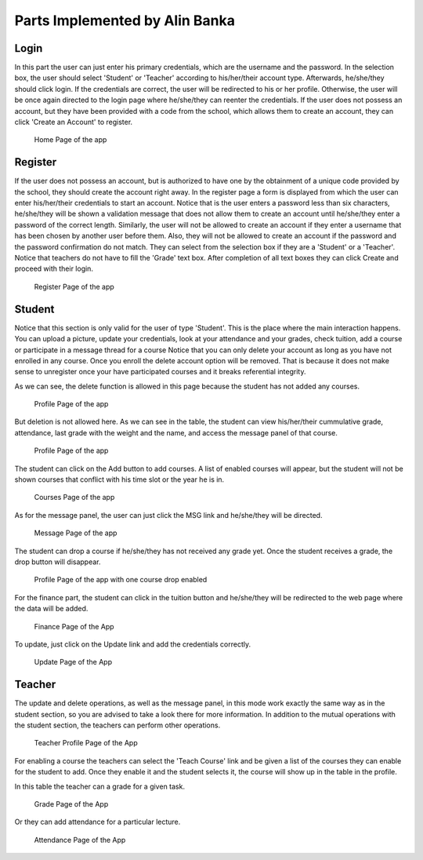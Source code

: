 Parts Implemented by Alin Banka
================================

Login
-----

In this part the user can just enter his primary credentials, which are the username and the password. In the selection box, the user should select 'Student' or 'Teacher'
according to his/her/their account type. Afterwards, he/she/they should click login. If the credentials are correct, the user will be redirected to his or her profile.
Otherwise, the user will be once again directed to the login page where he/she/they can reenter the credentials. If the user does not possess an account, but they
have been provided with a code from the school, which allows them to create an account, they can click 'Create an Account' to register.

.. figure:: images/main.png
     :scale: 50 %
     :alt: Landing page

     Home Page of the app
	 
Register
--------

If the user does not possess an account, but is authorized to have one by the obtainment of a unique code provided by the school, they should create the account right away.
In the register page a form is displayed from which the user can enter his/her/their credentials to start an account. Notice that is the user enters a password less than six characters, 
he/she/they will be shown a validation message that does not allow them to create an account until he/she/they enter a password of the correct length.
Similarly, the user will not be allowed to create an account if they enter a username that has been chosen by another user before them. Also, they will not be allowed to 
create an account if the password and the password confirmation do not match. They can select from the selection box if they are a 'Student' or a 'Teacher'. Notice that teachers do not have to fill
the 'Grade' text box. After completion of all text boxes they can click Create and proceed with their login.

.. figure:: images/register.png
     :scale: 50 %
     :alt: Register page

     Register Page of the app
	 
Student
-------

Notice that this section is only valid for the user of type 'Student'. This is the place where the main interaction happens.
You can upload a picture, update your credentials, look at your attendance and your grades, check tuition, add a course or participate in a message thread for a course
Notice that you can only delete your account as long as you have not enrolled in any course. Once you enroll the delete account option will be removed. That is because it does not make sense to unregister once your have participated courses and it breaks referential integrity.

As we can see, the delete function is allowed in this page because the student has not added any courses.

.. figure:: images/profile_with_delete.png
     :scale: 70 %
     :alt: Profile page

     Profile Page of the app
	 
But deletion is not allowed here. As we can see in the table, the student can view his/her/their cummulative grade, attendance, last grade with the weight and the name, and access the message panel of that course.

.. figure:: images/profile.png
     :scale: 50 %
     :alt: Profile page

     Profile Page of the app
	 
The student can click on the Add button to add courses. A list of enabled courses will appear, but the student will not be shown courses that conflict with his time slot or the year he is in.

.. figure:: images/courses.png
     :scale: 100 %
     :alt: Courses page

     Courses Page of the app

As for the message panel, the user can just click the MSG link and he/she/they will be directed.

.. figure:: images/msg.png
     :scale: 70 %
     :alt: Messages page

     Message Page of the app
	 
The student can drop a course if he/she/they has not received any grade yet. Once the student receives a grade, the drop button will disappear.

.. figure:: images/course_drop.png
     :scale: 70 %
     :alt: Profile page

     Profile Page of the app with one course drop enabled

For the finance part, the student can click in the tuition button and he/she/they will be redirected to the web page where the data will be added.

.. figure:: images/finance.png
     :scale: 70 %
     :alt: Finance page

     Finance Page of the App
	 
To update, just click on the Update link and add the credentials correctly.

.. figure:: images/update.png
     :scale: 70 %
     :alt: Update page

     Update Page of the App
	 
Teacher
-------

The update and delete operations, as well as the message panel, in this mode work exactly the same way as in the student section, so you are advised to take a look there for more information.
In addition to the mutual operations with the student section, the teachers can perform other operations.

.. figure:: images/tprofile.png
     :scale: 70 %
     :alt: Profile page

     Teacher Profile Page of the App

For enabling a course the teachers can select the 'Teach Course' link and be given a list of the courses they can enable for the student to add. Once they enable it
and the student selects it, the course will show up in the table in the profile.

In this table the teacher can a grade for a given task.

.. figure:: images/grade.png
     :scale: 70 %
     :alt: Grade page

     Grade Page of the App

Or they can add attendance for a particular lecture.

.. figure:: images/attendance.png
     :scale: 70 %
     :alt: Attendance page

     Attendance Page of the App
